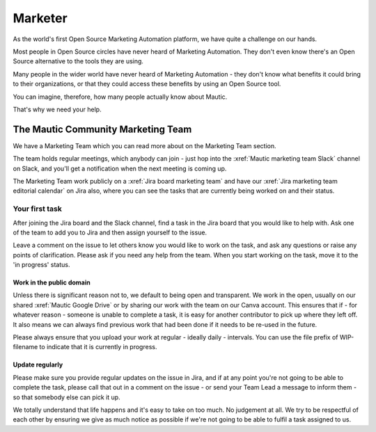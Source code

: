 Marketer
########

.. vale off

As the world's first Open Source Marketing Automation platform, we have quite a challenge on our hands.

Most people in Open Source circles have never heard of Marketing Automation. They don't even know there's an Open Source alternative to the tools they are using. 

Many people in the wider world have never heard of Marketing Automation - they don't know what benefits it could bring to their organizations, or that they could access these benefits by using an Open Source tool.

You can imagine, therefore, how many people actually know about Mautic.

That's why we need your help.

The Mautic Community Marketing Team
***********************************

.. Link the "Marketing Team" section to the "Marketing Team" section in the community handbook. 

We have a Marketing Team which you can read more about on the Marketing Team section.

The team holds regular meetings, which anybody can join - just hop into the :xref:`Mautic marketing team Slack` channel on Slack, and you'll get a notification when the next meeting is coming up. 

The Marketing Team work publicly on a :xref:`Jira board marketing team` and have our :xref:`Jira marketing team editorial calendar` on Jira also, where you can see the tasks that are currently being worked on and their status.

Your first task
===============

After joining the Jira board and the Slack channel, find a task in the Jira board that you would like to help with. Ask one of the team to add you to Jira and then assign yourself to the issue.

Leave a comment on the issue to let others know you would like to work on the task, and ask any questions or raise any points of clarification. Please ask if you need any help from the team. When you start working on the task, move it to the 'in progress' status.

Work in the public domain
-------------------------

Unless there is significant reason not to, we default to being open and transparent. We work in the open, usually on our shared :xref:`Mautic Google Drive` or by sharing our work with the team on our Canva account. This ensures that if - for whatever reason - someone is unable to complete a task, it is easy for another contributor to pick up where they left off. It also means we can always find previous work that had been done if it needs to be re-used in the future.

Please always ensure that you upload your work at regular - ideally daily - intervals. You can use the file prefix of WIP-filename to indicate that it is currently in progress.

Update regularly
----------------

Please make sure you provide regular updates on the issue in Jira, and if at any point you're not going to be able to complete the task, please call that out in a comment on the issue - or send your Team Lead a message to inform them - so that somebody else can pick it up. 

We totally understand that life happens and it's easy to take on too much. No judgement at all. We try to be respectful of each other by ensuring we give as much notice as possible if we're not going to be able to fulfil a task assigned to us.

.. vale on
